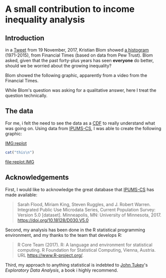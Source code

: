 * A small contribution to income inequality analysis

** Introduction

in a [[https://twitter.com/kltblom/status/932394678241988609][Tweet]] from 19 November, 2017, Kristian Blom showed [[file:./DPCIA2AUQAEO0lv.jpg][a histogram]]
(1971-2015), from Financial Times (based on data from Pew Trust).
Blom asked, given that the past forty-plus years has seen *everyone*
do better, should we be worried about the growing inequality?

Blom showed the following graphic, apparently from a video from the
Financial Times.

[[file:DPCIA2AUQAEO0lv.jpg]]

While Blom's question was asking for a qualitative answer, here I
treat the question technically.

** The data

For me, i felt the need to see the data as a [[https://en.wikipedia.org/wiki/Cumulative_distribution_function][CDF]] to really understand
what was going on.  Using data from [[http://www.ipums.org][IPUMS-CS]], I was able to create the
following graphic:


#+LINK: IMG %(ext)

#+begin_src emacs-lisp :exports results :results silent
    (defun ext (base)
      (format "%s.%s" base
              (if (and (boundp 'backend) (equal backend 'html)) "svg" "pdf")))
#+end_src

[[IMG:replot]]


#+BIND: org-export-filter-link-functions (get-image-name)
#+begin_src emacs-lisp :exports results :results none
  (defun get-image-name (s backend info)
    (print s)
    (print backend)
    (if (equal backend 'html)
        (replace-regexp-in-string ".IMG$" ".png" s t)
      (replace-regexp-in-string ".IMG$" ".pdf" s t)))
#+end_src


#+BEGIN_SRC emacs-lisp :exports results :results output :eval query-export
  (progn
    (print "this")
    (print org-export-allow-bind-keywords)
    (print org-export-filter-link-functions))
#+END_SRC

#+BEGIN_SRC R :results output :export results
cat("this\n")
#+END_SRC

[[file:replot.IMG]]

** Acknowledgements

First, I would like to acknowledge the great database that [[http://www.ipums.org][IPUMS-CS]]
has made available:
#+BEGIN_QUOTE
Sarah Flood, Miriam King, Steven Ruggles, and J. Robert
Warren. Integrated Public Use Microdata Series, Current Population
Survey: Version 5.0 [dataset]. Minneapolis, MN: University of
Minnesota, 2017.  https://doi.org/10.18128/D030.V5.0
#+END_QUOTE

Second, my analysis has been done in the R statistical programming
environment, and my thanks to the team that develops R:
#+BEGIN_QUOTE
R Core Team (2017). R: A language and environment for statistical
computing. R Foundation for Statistical Computing, Vienna, Austria.
URL https://www.R-project.org/.
#+END_QUOTE

Third, my approach to anything statistical is indebted to [[https://en.wikipedia.org/wiki/John_Tukey][John Tukey]]'s
/Exploratory Data Analysis/, a book i highly recommend.
